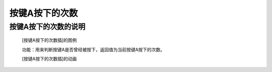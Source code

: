 **按键A按下的次数**
================================

**按键A按下的次数的说明**
>>>>>>>>>>>>>>>>>>>>>>>>>>>>>>>>>

	[按键A按下的次数插]的图例

	.. image:: images/button/button_a.get_presses.png

	功能：用来判断按键A是否曾经被按下，返回值为当前按键A按下的次数。

	[按键A按下的次数插]的动画

	.. image:: images/button/button_a.get_presses.gif